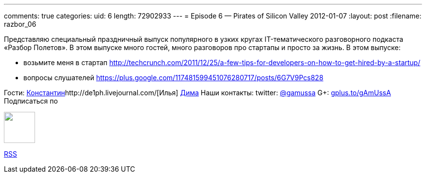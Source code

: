 ---
comments: true
categories:
uid: 6
length: 72902933
---
= Episode 6 — Pirates of Silicon Valley
2012-01-07
:layout: post
:filename: razbor_06

Представляю специальный праздничный выпуск популярного в узких кругах
IT-тематического разговорного подкаста «Разбор Полетов». В этом выпуске
много гостей, много разговоров про стартапы и просто за жизнь. В этом
выпуске:

* возьмите меня в стартап
http://techcrunch.com/2011/12/25/a-few-tips-for-developers-on-how-to-get-hired-by-a-startup/
* вопросы слушателей
https://plus.google.com/117481599451076280717/posts/6G7V9Pcs828

Гости:
http://swimma2.livejournal.com/[Константин]http://de1ph.livejournal.com/[Илья]
https://plus.google.com/117972957565780825545/%20[Дима] Наши контакты:
twitter: http://twitter.com/gamussa[@gamussa] G+:
http://gplus.to/gAmUssA[gplus.to/gAmUssA] Подписаться по 

++++
<!-- episode file link goes here-->
<a href="http://traffic.libsyn.com/razborpoletov/razbor_06.mp3" imageanchor="1" style="clear: left; margin-bottom: 1em; margin-left: auto; margin-right: 2em;">
<img border="0" height="64" src="http://2.bp.blogspot.com/-qkfh8Q--dks/T0gixAMzuII/AAAAAAAAHD0/O5LbF3vvBNQ/s200/1330127522_mp3.png" width="64"/>
</a>
++++



http://feeds.feedburner.com/razbor-podcast[RSS]

++++
<!-- player goes here-->
<audio preload="none">
<source src="http://traffic.libsyn.com/razborpoletov/razbor_06.mp3" type="audio/mp3" />
Your browser does not support the audio tag.
</audio>
++++

